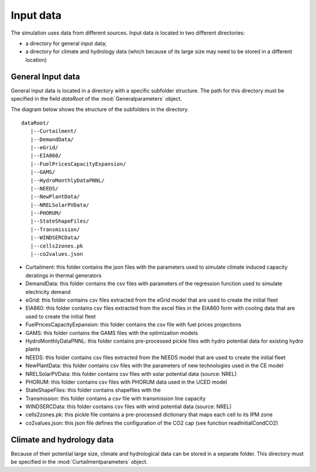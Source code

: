 Input data
**********

The simulation uses data from different sources. Input data is located in two different directories: 

* a directory for general input data;
* a directory for climate and hydrology data (which because of its large size may need to be stored in a different location)

General Input data
=====================

General input data is located in a directory with a specific subfolder structure. The path for this directory must be specified in the field `dataRoot` of the
:mod:`Generalparameters` object.

The diagram below shows the structure of the subfolders in the directory.

::

   dataRoot/
      |--Curtailment/
      |--DemandData/
      |--eGrid/
      |--EIA860/
      |--FuelPricesCapacityExpansion/
      |--GAMS/
      |--HydroMonthlyDataPNNL/
      |--NEEDS/
      |--NewPlantData/
      |--NRELSolarPVData/
      |--PHORUM/
      |--StateShapeFiles/
      |--Transmission/
      |--WINDSERCData/
      |--cells2zones.pk
      |--co2values.json


* Curtailment: this folder contains the json files with the parameters used to simulate climate induced capacity deratings in thermal generators
* DemandData: this folder contains the csv files with parameters of the regression function used to simulate electricity demand
* eGrid: this folder contains csv files extracted from the eGrid model that are used to create the initial fleet
* EIA860: this folder contains csv files extracted from the excel files in the EIA860 form with cooling data that are used to create the initial fleet
* FuelPricesCapacityExpansion: this folder contains the csv file with fuel prices projections
* GAMS: this folder contains the GAMS files with the optimization models
* HydroMonthlyDataPNNL: this folder contains pre-processed pickle files with hydro potential data for existing hydro plants
* NEEDS: this folder contains csv files extracted from the NEEDS model that are used to create the initial fleet
* NewPlantData: this folder contains csv files with the parameters of new technologies used in the CE model
* NRELSolarPVData: this folder contains csv files with solar potential data (source: NREL)
* PHORUM: this folder contains csv files with PHORUM data used in the UCED model
* StateShapeFiles: this folder contains shapefiles with the
* Transmission: this folder contains a csv file with transmission line capacity
* WINDSERCData: this folder contains csv files with wind potential data (source: NREL)
* cells2zones.pk: this pickle file contains a pre-processed dictionary that maps each cell to its IPM zone
* co2values.json: this json file defines the configuration of the CO2 cap (see function readInitialCondCO2)


Climate and hydrology data
============================

Because of their potential large size, climate and hydrological data can be stored in a separate folder. This directory must be specified in the :mod:`Curtailmentparameters` object. 
